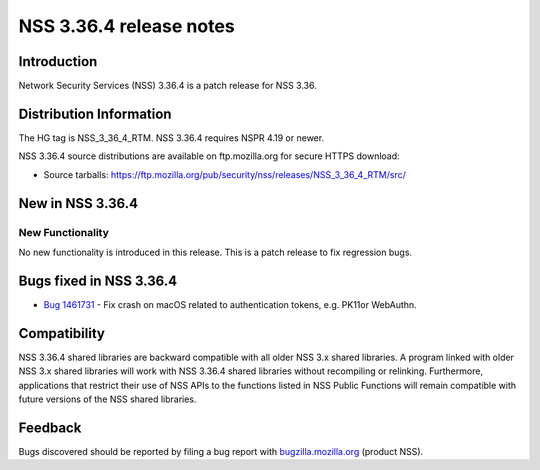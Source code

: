 .. _Mozilla_Projects_NSS_NSS_3_36_4_release_notes:

========================
NSS 3.36.4 release notes
========================
.. _Introduction:

Introduction
------------

Network Security Services (NSS) 3.36.4 is a patch release for NSS 3.36.

.. _Distribution_Information:

Distribution Information
------------------------

The HG tag is NSS_3_36_4_RTM. NSS 3.36.4 requires NSPR 4.19 or newer.

NSS 3.36.4 source distributions are available on ftp.mozilla.org for secure HTTPS download:

-  Source tarballs:
   https://ftp.mozilla.org/pub/security/nss/releases/NSS_3_36_4_RTM/src/

.. _New_in_NSS_3.36.4:

New in NSS 3.36.4
-----------------

.. _New_Functionality:

New Functionality
~~~~~~~~~~~~~~~~~

No new functionality is introduced in this release. This is a patch release to fix regression bugs.

.. _Bugs_fixed_in_NSS_3.36.4:

Bugs fixed in NSS 3.36.4
------------------------

- `Bug 1461731 <https://bugzilla.mozilla.org/show_bug.cgi?id=1461731>`__ - Fix crash on macOS related to authentication tokens, e.g. PK11or WebAuthn.

.. _Compatibility:

Compatibility
-------------

NSS 3.36.4 shared libraries are backward compatible with all older NSS 3.x shared libraries. A
program linked with older NSS 3.x shared libraries will work with NSS 3.36.4 shared libraries
without recompiling or relinking. Furthermore, applications that restrict their use of NSS APIs to
the functions listed in NSS Public Functions will remain compatible with future versions of the NSS
shared libraries.

.. _Feedback:

Feedback
--------

Bugs discovered should be reported by filing a bug report with
`bugzilla.mozilla.org <https://bugzilla.mozilla.org/enter_bug.cgi?product=NSS>`__ (product NSS).